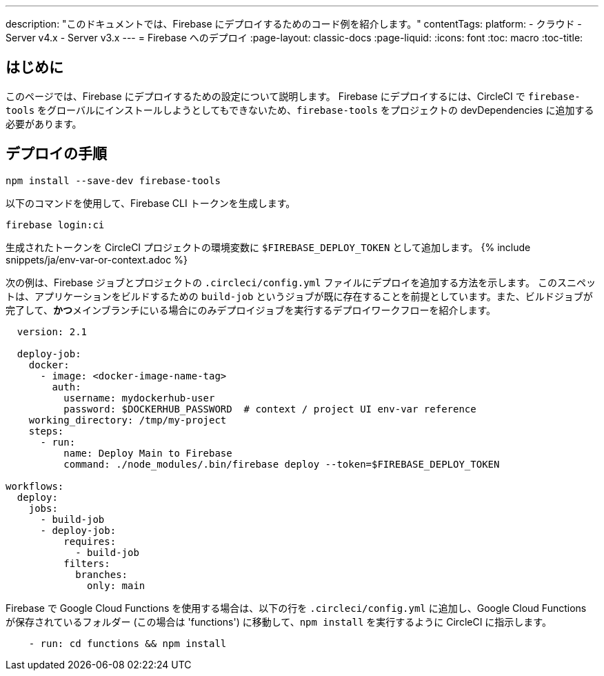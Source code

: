 ---

description: "このドキュメントでは、Firebase にデプロイするためのコード例を紹介します。"
contentTags:
  platform:
  - クラウド
  - Server v4.x
  - Server v3.x
---
= Firebase へのデプロイ
:page-layout: classic-docs
:page-liquid:
:icons: font
:toc: macro
:toc-title:

[#introduction]
== はじめに

このページでは、Firebase にデプロイするための設定について説明します。 Firebase にデプロイするには、CircleCI で `firebase-tools` をグローバルにインストールしようとしてもできないため、`firebase-tools` をプロジェクトの devDependencies に追加する必要があります。

[#deploy-instructions]
== デプロイの手順

```shell
npm install --save-dev firebase-tools
```

以下のコマンドを使用して、Firebase CLI トークンを生成します。

```shell
firebase login:ci
```

生成されたトークンを CircleCI プロジェクトの環境変数に `$FIREBASE_DEPLOY_TOKEN` として追加します。 {% include snippets/ja/env-var-or-context.adoc %}

次の例は、Firebase ジョブとプロジェクトの `.circleci/config.yml` ファイルにデプロイを追加する方法を示します。 このスニペットは、アプリケーションをビルドするための `build-job` というジョブが既に存在することを前提としています。また、ビルドジョブが完了して、**かつ**メインブランチにいる場合にのみデプロイジョブを実行するデプロイワークフローを紹介します。

```yaml
  version: 2.1

  deploy-job:
    docker:
      - image: <docker-image-name-tag>
        auth:
          username: mydockerhub-user
          password: $DOCKERHUB_PASSWORD  # context / project UI env-var reference
    working_directory: /tmp/my-project
    steps:
      - run:
          name: Deploy Main to Firebase
          command: ./node_modules/.bin/firebase deploy --token=$FIREBASE_DEPLOY_TOKEN

workflows:
  deploy:
    jobs:
      - build-job
      - deploy-job:
          requires:
            - build-job
          filters:
            branches:
              only: main

```

Firebase で Google Cloud Functions を使用する場合は、以下の行を `.circleci/config.yml` に追加し、Google Cloud Functions が保存されているフォルダー (この場合は 'functions') に移動して、`npm install` を実行するように CircleCI に指示します。

```yaml
    - run: cd functions && npm install
```